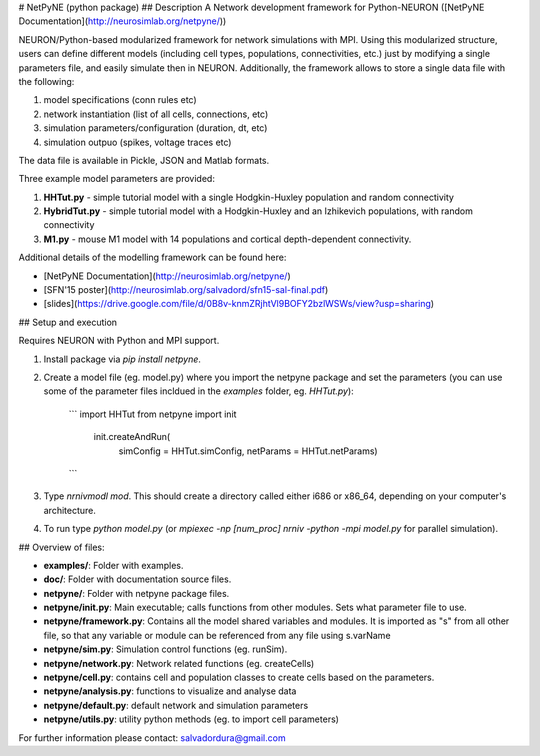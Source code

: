 # NetPyNE (python package)
## Description
A Network development framework for Python-NEURON ([NetPyNE Documentation](http://neurosimlab.org/netpyne/))

NEURON/Python-based modularized framework for network simulations with MPI. Using this modularized structure, users can define different models (including cell types, populations, connectivities, etc.) just by modifying a single parameters file, and easily simulate then in NEURON. Additionally, the framework allows to store a single data file with the following:

1. model specifications (conn rules etc)
2. network instantiation (list of all cells, connections, etc)
3. simulation parameters/configuration (duration, dt, etc)
4. simulation outpuo (spikes, voltage traces etc)

The data file is available in Pickle, JSON and Matlab formats.

Three example model parameters are provided: 

1. **HHTut.py** - simple tutorial model with a single Hodgkin-Huxley population and random connectivity
2. **HybridTut.py** - simple tutorial model with a Hodgkin-Huxley and an Izhikevich populations, with random connectivity
3. **M1.py** - mouse M1 model with 14 populations and cortical depth-dependent connectivity.

Additional details of the modelling framework can be found here:

* [NetPyNE Documentation](http://neurosimlab.org/netpyne/)
* [SFN'15 poster](http://neurosimlab.org/salvadord/sfn15-sal-final.pdf)
* [slides](https://drive.google.com/file/d/0B8v-knmZRjhtVl9BOFY2bzlWSWs/view?usp=sharing)       


## Setup and execution

Requires NEURON with Python and MPI support. 

1. Install package via `pip install netpyne`.

2. Create a model file (eg. model.py) where you import the netpyne package and set the parameters (you can use some of the parameter files incldued in the `examples` folder, eg. `HHTut.py`):

	```
	import HHTut
	from netpyne import init
		init.createAndRun(
			simConfig = HHTut.simConfig,     
			netParams = HHTut.netParams)
	```

3. Type `nrnivmodl mod`. This should create a directory called either i686 or x86_64, depending on your computer's architecture. 

4. To run type `python model.py` (or `mpiexec -np [num_proc] nrniv -python -mpi model.py` for parallel simulation).

## Overview of files:

* **examples/**: Folder with examples.

* **doc/**: Folder with documentation source files.

* **netpyne/**: Folder with netpyne package files.

* **netpyne/init.py**: Main executable; calls functions from other modules. Sets what parameter file to use.

* **netpyne/framework.py**: Contains all the model shared variables and modules. It is imported as "s" from all other file, so that any variable or module can be referenced from any file using s.varName

* **netpyne/sim.py**: Simulation control functions (eg. runSim).

* **netpyne/network.py**: Network related functions (eg. createCells)

* **netpyne/cell.py**: contains cell and population classes to create cells based on the parameters.

* **netpyne/analysis.py**: functions to visualize and analyse data

* **netpyne/default.py**: default network and simulation parameters

* **netpyne/utils.py**: utility python methods (eg. to import cell parameters)



For further information please contact: salvadordura@gmail.com 



